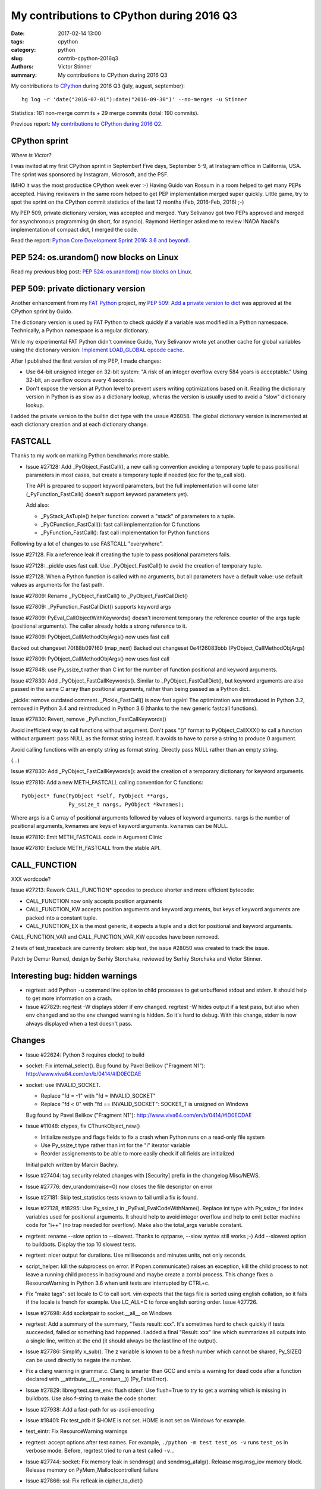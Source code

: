 ++++++++++++++++++++++++++++++++++++++++++
My contributions to CPython during 2016 Q3
++++++++++++++++++++++++++++++++++++++++++

:date: 2017-02-14 13:00
:tags: cpython
:category: python
:slug: contrib-cpython-2016q3
:authors: Victor Stinner
:summary: My contributions to CPython during 2016 Q3

My contributions to `CPython <https://www.python.org/>`_ during 2016 Q3
(july, august, september)::

    hg log -r 'date("2016-07-01"):date("2016-09-30")' --no-merges -u Stinner

Statistics: 161 non-merge commits + 29 merge commits (total: 190 commits).

Previous report: `My contributions to CPython during 2016 Q2
<{filename}/python_contrib_2016q2.rst>`_.


CPython sprint
==============

*Where is Victor?*

.. image:: {filename}/images/cpython_sprint_2016_photo.jpg
   :alt: CPython developers at the Facebook sprint
   :target: http://blog.python.org/2016/09/python-core-development-sprint-2016-36.html

I was invited at my first CPython sprint in September! Five days, September
5-9, at Instagram office in California, USA. The sprint was sponsored by
Instagram, Microsoft, and the PSF.

IMHO it was the most productice CPython week ever :-) Having Guido van Rossum
in a room helped to get many PEPs accepted. Having reviewers in the same room
helped to get PEP implementation merged super quickly. Little game, try to spot
the sprint on the CPython commit statistics of the last 12 months (Feb,
2016-Feb, 2016) ;-)

.. image:: {filename}/images/cpython_sprint_2016_commits.png
   :alt: CPython commits statistics
   :target: https://github.com/python/cpython/graphs/commit-activity

My PEP 509, private dictionary version, was accepted and merged. Yury Selivanov
got two PEPs approved and merged for asynchronous programming (in short, for
asyncio). Raymond Hettinger asked me to review INADA Naoki's implementation of
compact dict, I merged the code.

Read the report: `Python Core Development Sprint 2016: 3.6 and beyond!
<http://blog.python.org/2016/09/python-core-development-sprint-2016-36.html>`_.


PEP 524: os.urandom() now blocks on Linux
=========================================

Read my previous blog post: `PEP 524: os.urandom() now blocks on Linux
<{filename}/pep_524_os_urandom_blocking.rst>`_.


PEP 509: private dictionary version
===================================

Another enhancement from my `FAT Python
<http://faster-cpython.readthedocs.io/fat_python.html>`_ project, my `PEP 509:
Add a private version to dict <https://www.python.org/dev/peps/pep-0509/>`_ was
approved at the CPython sprint by Guido.

The dictionary version is used by FAT Python to check quickly if a variable was
modified in a Python namespace. Technically, a Python namespace is a regular
dictionary.

While my experimental FAT Python didn't convince Guido, Yury Selivanov wrote
yet another cache for global variables using the dictionary version: `Implement
LOAD_GLOBAL opcode cache <http://bugs.python.org/issue28158>`_.

After I published the first version of my PEP, I made changes:

* Use 64-bit unsigned integer on 32-bit system: "A risk of an integer overflow
  every 584 years is acceptable." Using 32-bit, an overflow occurs every 4
  seconds.
* Don't expose the version at Python level to prevent users writing
  optimizations based on it. Reading the dictionary version in Python is as
  slow as a dictionary lookup, wheras the version is usually used to avoid a
  "slow" dictionary lookup.

I added the private version to the builtin dict type with the ussue #26058. The
global dictionary version is incremented at each dictionary creation and at
each dictionary change.


FASTCALL
========

Thanks to my work on marking Python benchmarks more stable.

* Issue #27128: Add _PyObject_FastCall(), a new calling convention avoiding a
  temporary tuple to pass positional parameters in most cases, but create a
  temporary tuple if needed (ex: for the tp_call slot).

  The API is prepared to support keyword parameters, but the full
  implementation will come later (_PyFunction_FastCall() doesn't support
  keyword parameters yet).

  Add also:

  - _PyStack_AsTuple() helper function: convert a "stack" of parameters to
    a tuple.
  - _PyCFunction_FastCall(): fast call implementation for C functions
  - _PyFunction_FastCall(): fast call implementation for Python functions

Following by a lot of changes to use FASTCALL "everywhere".

Issue #27128. Fix a reference leak if creating the tuple to pass positional
parameters fails.

Issue #27128: _pickle uses fast call. Use _PyObject_FastCall() to avoid the
creation of temporary tuple.

Issue #27128. When a Python function is called with no arguments, but all
parameters have a default value: use default values as arguments for the fast
path.

Issue #27809: Rename _PyObject_FastCall() to _PyObject_FastCallDict()

Issue #27809: _PyFunction_FastCallDict() supports keyword args

Issue #27809: PyEval_CallObjectWithKeywords() doesn't increment temporary the
reference counter of the args tuple (positional arguments). The caller already
holds a strong reference to it.

Issue #27809: PyObject_CallMethodObjArgs() now uses fast call

Backed out changeset 70f88b097f60 (map_next)
Backed out changeset 0e4f26083bbb (PyObject_CallMethodObjArgs)

Issue #27809: PyObject_CallMethodObjArgs() now uses fast call

Issue #27848: use Py_ssize_t rather than C int for the number of function
positional and keyword arguments.

Issue #27830: Add _PyObject_FastCallKeywords(). Similar to
_PyObject_FastCallDict(), but keyword arguments are also passed in the same C
array than positional arguments, rather than being passed as a Python dict.

_pickle: remove outdated comment. _Pickle_FastCall() is now fast again! The
optimization was introduced in Python 3.2, removed in Python 3.4 and
reintroduced in Python 3.6 (thanks to the new generic fastcall functions).

Issue #27830: Revert, remove _PyFunction_FastCallKeywords()

Avoid inefficient way to call functions without argument. Don't pass "()"
format to PyObject_CallXXX() to call a function without argument: pass NULL as
the format string instead. It avoids to have to parse a string to produce 0
argument.

Avoid calling functions with an empty string as format string. Directly pass
NULL rather than an empty string.

(...)

Issue #27830: Add _PyObject_FastCallKeywords(): avoid the creation of a
temporary dictionary for keyword arguments.


Issue #27810: Add a new METH_FASTCALL calling convention for C functions::

    PyObject* func(PyObject *self, PyObject **args,
                   Py_ssize_t nargs, PyObject *kwnames);

Where args is a C array of positional arguments followed by values of keyword
arguments. nargs is the number of positional arguments, kwnames are keys of
keyword arguments. kwnames can be NULL.

Issue #27810: Emit METH_FASTCALL code in Argument Clinic

Issue #27810: Exclude METH_FASTCALL from the stable API.


CALL_FUNCTION
=============

XXX wordcode?

Issue #27213: Rework CALL_FUNCTION* opcodes to produce shorter and more
efficient bytecode:

* CALL_FUNCTION now only accepts position arguments
* CALL_FUNCTION_KW accepts position arguments and keyword arguments, but keys
  of keyword arguments are packed into a constant tuple.
* CALL_FUNCTION_EX is the most generic, it expects a tuple and a dict for
  positional and keyword arguments.

CALL_FUNCTION_VAR and CALL_FUNCTION_VAR_KW opcodes have been removed.

2 tests of test_traceback are currently broken: skip test, the issue #28050 was
created to track the issue.

Patch by Demur Rumed, design by Serhiy Storchaka, reviewed by Serhiy Storchaka
and Victor Stinner.


Interesting bug: hidden warnings
================================

* regrtest: add Python ``-u`` command line option to child processes to get
  unbuffered stdout and stderr. It should help to get more information on
  a crash.

* Issue #27829: regrtest -W displays stderr if env changed. regrtest -W hides
  output if a test pass, but also when env changed and so the env changed
  warning is hidden. So it's hard to debug. With this change, stderr is now
  always displayed when a test doesn't pass.


Changes
=======

* Issue #22624: Python 3 requires clock() to build


* socket: Fix internal_select(). Bug found by Pavel Belikov ("Fragment N1"):
  http://www.viva64.com/en/b/0414/#ID0ECDAE

* socket: use INVALID_SOCKET.

  - Replace "fd = -1" with "fd = INVALID_SOCKET"
  - Replace "fd < 0" with "fd == INVALID_SOCKET": SOCKET_T is unsigned on Windows

  Bug found by Pavel Belikov ("Fragment N1"): http://www.viva64.com/en/b/0414/#ID0ECDAE

* Issue #11048: ctypes, fix CThunkObject_new()

  - Initialize restype and flags fields to fix a crash when Python runs on a
    read-only file system
  - Use Py_ssize_t type rather than int for the "i" iterator variable
  - Reorder assignements to be able to more easily check if all fields are
    initialized

  Initial patch written by Marcin Bachry.

* Issue #27404: tag security related changes with [Security] prefix in the
  changelog Misc/NEWS.

* Issue #27776: dev_urandom(raise=0) now closes the file descriptor on error

* Issue #27181: Skip test_statistics tests known to fail until a fix is found.

* Issue #27128, #18295: Use Py_ssize_t in _PyEval_EvalCodeWithName(). Replace
  int type with Py_ssize_t for index variables used for positional arguments.
  It should help to avoid integer overflow and help to emit better machine code
  for "i++" (no trap needed for overflow). Make also the total_args variable
  constant.

* regrtest: rename --slow option to --slowest. Thanks to optparse, --slow
  syntax still works ;-) Add --slowest option to buildbots. Display the top 10
  slowest tests.

* regrtest: nicer output for durations. Use milliseconds and minutes units, not
  only seconds.

* script_helper: kill the subprocess on error. If Popen.communicate() raises an
  exception, kill the child process to not leave a running child process in
  background and maybe create a zombi process. This change fixes a
  ResourceWarning in Python 3.6 when unit tests are interrupted by CTRL+c.

* Fix "make tags": set locale to C to call sort. vim expects that the tags file
  is sorted using english collation, so it fails if the locale is french for
  example. Use LC_ALL=C to force english sorting order. Issue #27726.

* Issue #27698: Add socketpair to socket.__all__ on Windows

* regrtest: Add a summary of the summary, "Tests result: xxx". It's sometimes hard to
  check quickly if tests succeeded, failed or something bad happened. I added a
  final "Result: xxx" line which summarizes all outputs into a single line,
  written at the end (it should always be the last line of the output).

* Issue #27786: Simplify x_sub(). The z variable is known to be a fresh number
  which cannot be shared, Py_SIZE() can be used directly to negate the number.

* Fix a clang warning in grammar.c. Clang is smarter than GCC and emits a
  warning for dead code after a function declared with
  __attribute__((__noreturn__)) (Py_FatalError).

* Issue #27829: libregrtest.save_env: flush stderr. Use flush=True to try to
  get a warning which is missing in buildbots. Use also f-string to make the
  code shorter.

* Issue #27938: Add a fast-path for us-ascii encoding

* Issue #18401: Fix test_pdb if $HOME is not set. HOME is not set on Windows
  for example.

* test_eintr: Fix ResourceWarning warnings

* regrtest: accept options after test names. For example, ``./python -m test
  test_os -v`` runs ``test_os`` in verbose mode. Before, regrtest tried to run
  a test called ``-v``...

* Issue #27744: socket: Fix memory leak in sendmsg() and sendmsg_afalg().
  Release msg.msg_iov memory block.
  Release memory on PyMem_Malloc(controllen) failure

* Issue #27866: ssl: Fix refleak in cipher_to_dict()

* Buildbot: give 20 minute per test file. It seems like at least 2 buildbots
  need more than 15 minutes per test file.  Example with "AMD64 Snow Leop 3.x"::

    10 slowest tests:
    - test_tools: 14 min 40 sec
    - test_tokenize: 11 min 57 sec
    - test_datetime: 11 min 25 sec
    - ...

* Issue #28077: Fix dict type, find_empty_slot() only supports combined
  dictionaries.

* Issue #27350: What's New in Python 3.6: Document compact dict memory usage

* Issue #15369: Remove the (old version of) pybench microbenchmark. Please use
  the new "performance" benchmark suite which includes a more recent version of
  pybench.

* Issue #15369. Remove old and unreliable pystone microbenchmark. Please use
  the new "performance" benchmark suite which is much more reliable.

* Issue #28114: Add unit tests on os.spawn*() to prepare to fix a crash
  with bytes environment.

* Issue #28127: Add _PyDict_CheckConsistency(), function checking that a
  dictionary remains consistent after any change. By default, only basic
  attributes are tested, table content is not checked because the impact on
  Python performance is too important. Define ``DEBUG_PYDICT``
  (ex: ``gcc -D DEBUG_PYDICT``) to check also dictionaries content.

* Issue #28195: Fix test_huntrleaks_fd_leak() of test_regrtest. Don't expect
  the fd leak message to be on a specific line number, just make sure that the
  line is present in the output.

* Issue #28200: Fix memory leak in ``path_converter()``. Replace
  ``PyUnicode_AsWideCharString()`` ``with PyUnicode_AsUnicodeAndSize()``.

* Issue #27955: Catch permission error (``EPERM``) in py_getrandom(). Fallback
  on reading from the ``/dev/urandom`` device when the ``getrandom()`` syscall
  fails with ``EPERM``, for example if blocked by SECCOMP.


* Issue #27778: Fix a memory leak in os.getrandom() when the getrandom() is
  interrupted by a signal and a signal handler raises a Python exception.

* Issue #28176: test_asynico: fix test_sock_connect_sock_write_race(), increase
  the timeout from 10 seconds to 60 seconds.

* Issue #28233: Fix PyUnicode_FromFormatV() error handling. Fix a memory leak
  if the format string contains a non-ASCII character, destroy the unicode
  writer.


Contributions
=============

* Issue #27350: Implement compact dict. `dict` implementation is changed like
  PyPy. It is more compact and preserves insertion order. _PyDict_Dummy()
  function has been removed. Disable test_gdb: python-gdb.py is not updated yet
  to the new structure of compact dictionaries (issue #28023). Patch written by
  INADA Naoki.

* "make tags": remove -t option of ctags. The option was kept for backward
  compatibility, but it was completly removed recently. Patch written by
  Stéphane Wirtel.

* Issue #27558: Fix SystemError in "raise" statement. Fix a SystemError in the
  implementation of "raise" statement.  In a brand new thread, raise a
  RuntimeError since there is no active exception to reraise. Patch written by
  Xiang Zhang.

* Issue #28120: Fix _PyDict_Pop() on pending key. Fix dict.pop() for splitted
  dictionary when trying to remove a "pending key" (Not yet inserted in
  split-table). Patch by Xiang Zhang.


New core developers
===================

At september 25, 2016, Yury Selivanov proposed to give `commit privileges for
INADA Naoki
<https://mail.python.org/pipermail/python-committers/2016-September/004013.html>`_

At november 14, 2016, I proposed to `promote Xiang Zhang as a core developer
<https://mail.python.org/pipermail/python-committers/2016-November/004045.html>`_.
At november 22, 2016, he became a new Python core developer! I mentored him
during one month, and later let him push directly changes.

Most Python core developers are men coming from North America and Europe.
INADA Naoki comes from Japan and Xiang Zhang comes from China: more core
developers from Asia! We increased the diversity of Python core developers!
